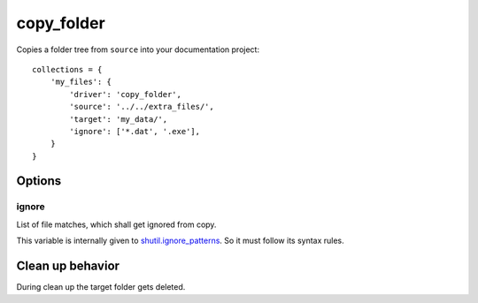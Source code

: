 copy_folder
===========

Copies a folder tree from ``source`` into your documentation project::

    collections = {
        'my_files': {
            'driver': 'copy_folder',
            'source': '../../extra_files/',
            'target': 'my_data/',
            'ignore': ['*.dat', '.exe'],
        }
    }

Options
-------

ignore
~~~~~~

List of file matches, which shall get ignored from copy.

This variable is internally given to
`shutil.ignore_patterns <https://docs.python.org/3/library/shutil.html#shutil.ignore_patterns>`_.
So it must follow its syntax rules.

Clean up behavior
-----------------
During clean up the target folder gets deleted.